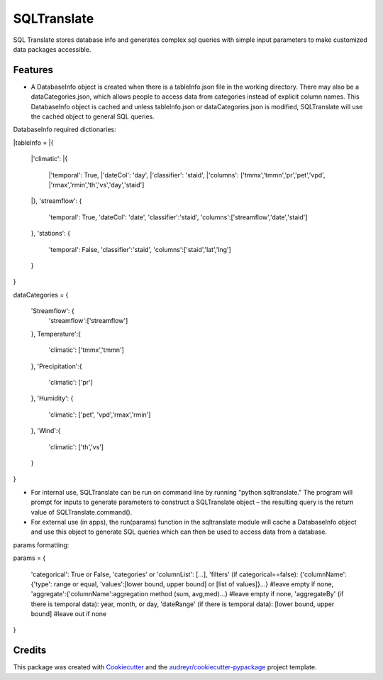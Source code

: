 ============
SQLTranslate
============

SQL Translate stores database info and generates complex sql queries with simple input parameters to make customized data packages accessible.

Features
--------
- A DatabaseInfo object is created when there is a tableInfo.json file in the working directory. There may also be a dataCategories.json, which allows people to access data from categories instead of explicit column names. This DatabaseInfo object is cached and unless tableInfo.json or dataCategories.json is modified, SQLTranslate will use the cached object to general SQL queries.

DatabaseInfo required dictionaries:

|tableInfo = 
|{
    |'climatic':                                       
    |{                                                 
        |'temporal': True,
        |'dateCol': 'day',                          
        |'classifier': 'staid',
        |'columns': ['tmmx','tmmn','pr','pet','vpd',
        |'rmax','rmin','th','vs','day','staid']
    |},
    'streamflow':                                     
    {                                                 
        'temporal': True,
        'dateCol': 'date',                             
        'classifier':'staid',
        'columns':['streamflow','date','staid']
    },
    'stations':                                       
    {
        'temporal': False,
        'classifier':'staid',
        'columns':['staid','lat','lng']
    }
}

dataCategories = 
{
    'Streamflow': {
        'streamflow':['streamflow']
    },
    Temperature':{
        'climatic': ['tmmx','tmmn']
    },
    'Precipitation':{
        'climatic': ['pr']
    },
    'Humidity': {
        'climatic': ['pet', 'vpd','rmax','rmin']
    },
    'Wind':{
        'climatic': ['th','vs']
    }
}

- For internal use, SQLTranslate can be run on command line by running "python sqltranslate." The program will prompt for inputs to generate parameters to construct a SQLTranslate object – the resulting query is the return value of SQLTranslate.command().
- For external use (in apps), the run(params) function in the sqltranslate module will cache a DatabaseInfo object and use this object to generate SQL queries which can then be used to access data from a database. 

params formatting:

params = 
{
    'categorical': True or False,
    'categories' or 'columnList': [...],
    'filters' (if categorical==false): {'columnName': {'type': range or equal, 'values':[lower bound, upper bound] or [list of values]}...} #leave empty if none,
    'aggregate':{'columnName':aggregation method (sum, avg,med)...} #leave empty if none,
    'aggregateBy' (if there is temporal data): year, month, or day,
    'dateRange' (if there is temporal data): [lower bound, upper bound] #leave out if none
}

Credits
-------

This package was created with Cookiecutter_ and the `audreyr/cookiecutter-pypackage`_ project template.

.. _Cookiecutter: https://github.com/audreyr/cookiecutter
.. _`audreyr/cookiecutter-pypackage`: https://github.com/audreyr/cookiecutter-pypackage
